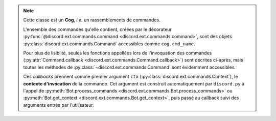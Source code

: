 .. note::
    Cette classe est un **Cog**, *i.e.* un rassemblements de commandes.

    L'ensemble des commandes qu'elle contient, créées par le décorateur :py:func:`@discord.ext.commands.command <discord.ext.commands.command>`, sont des objets 
    :py:class:`discord.ext.commands.Command` accessibles comme ``cog.cmd_name``.

    Pour plus de lisiblité, seules les fonctions appellées lors de l'invoquation des commandes (:py:attr:`Command.callback <discord.ext.commands.Command.callback>`) sont décrites ci-après, mais toutes les méthodes de :py:class:`~discord.ext.commands.Command` sont évidemment accessibles.

    Ces *callbacks* prennent comme premier argument ``ctx`` (:py:class:`discord.ext.commands.Context`), le **contexte d'invocation** de la commande. Cet argument est construit automatiquement par ``discord.py`` à l'appel de :py:meth:`Bot.process_commands <discord.ext.commands.Bot.process_commands>` ou :py:meth:`Bot.get_context <discord.ext.commands.Bot.get_context>`, puis passé au callback suivi des arguments entrés par l'utilisateur.
